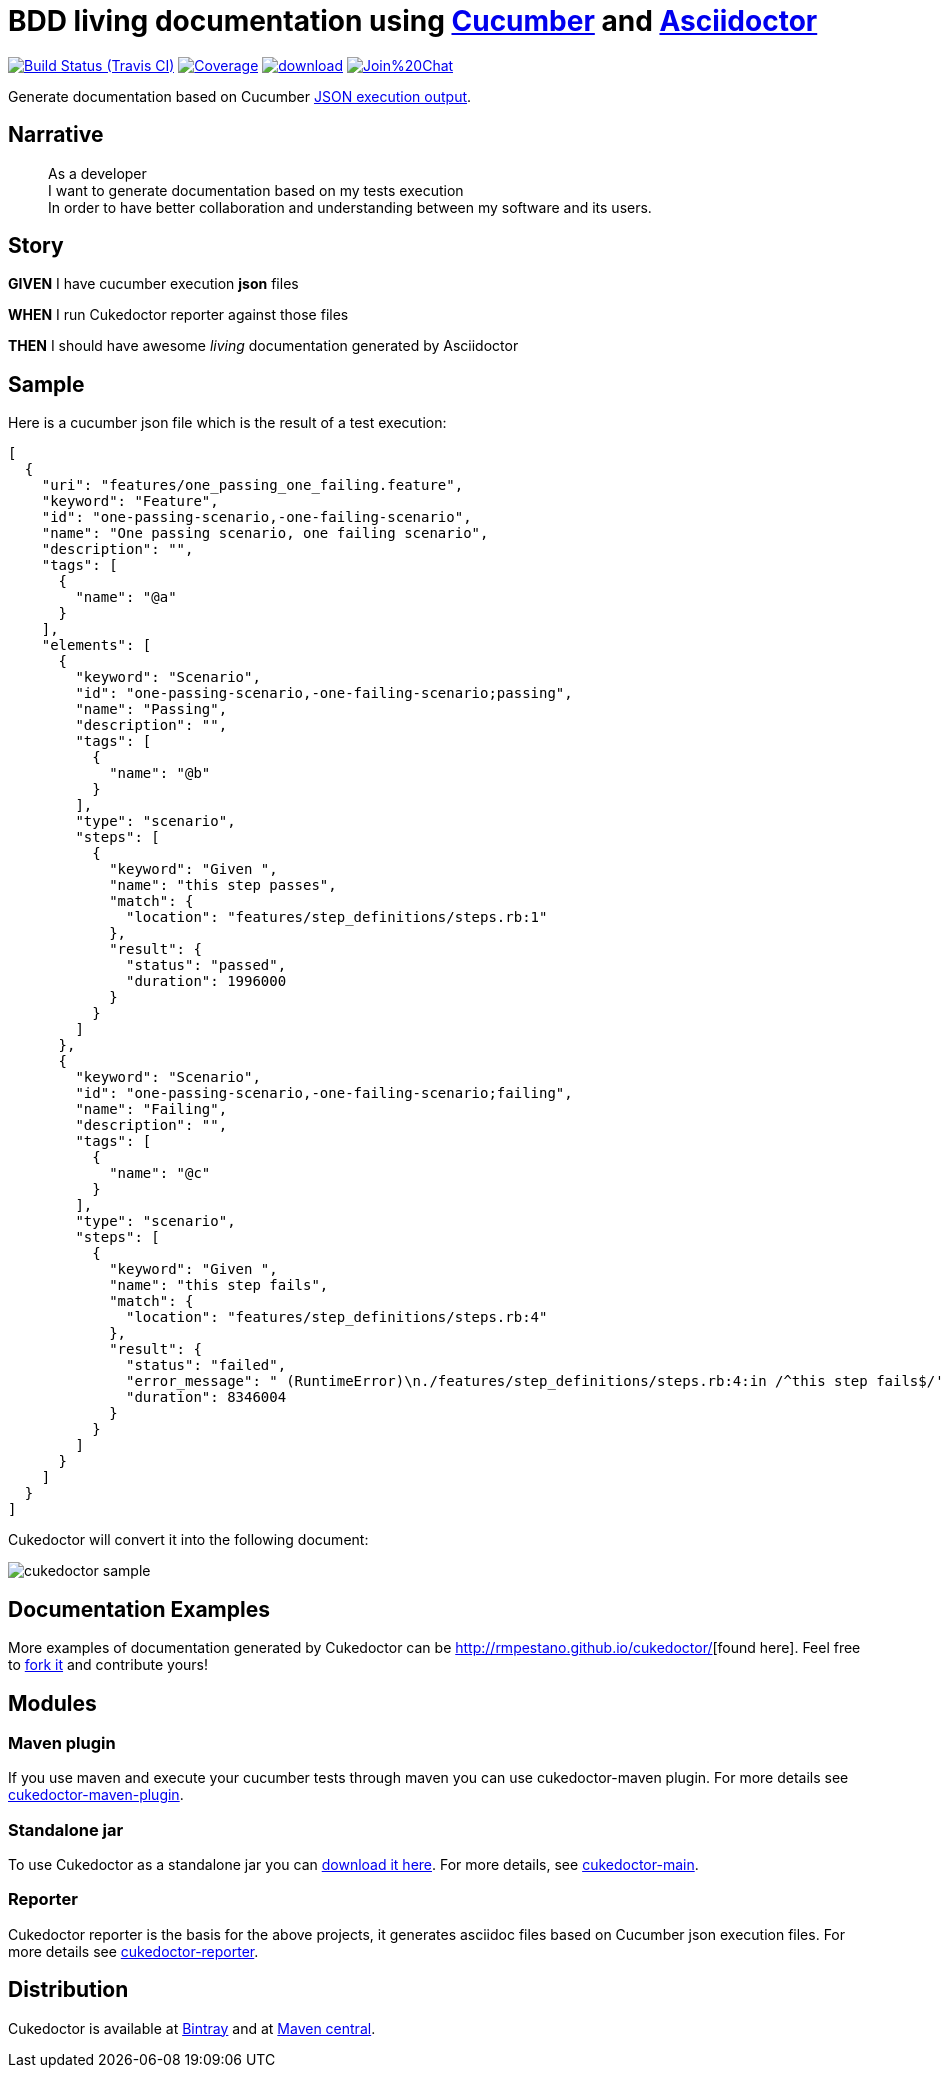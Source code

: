 = BDD living documentation using http://cukes.info/[Cucumber] and http://asciidoctor.org[Asciidoctor]

image:https://travis-ci.org/rmpestano/cukedoctor.svg[Build Status (Travis CI), link=https://travis-ci.org/rmpestano/cukedoctor]
image:https://coveralls.io/repos/rmpestano/cukedoctor/badge.png[Coverage, link=https://coveralls.io/r/rmpestano/cukedoctor]
image:https://api.bintray.com/packages/rmpestano/cukedoctor/cukedoctor/images/download.svg[link="https://bintray.com/rmpestano/cukedoctor/cukedoctor/_latestVersion"]
image:https://badges.gitter.im/Join%20Chat.svg[link="https://gitter.im/rmpestano/cukedoctor?utm_source=badge&utm_medium=badge&utm_campaign=pr-badge&utm_content=badge"]

Generate documentation based on Cucumber http://www.relishapp.com/cucumber/cucumber/docs/formatters/json-output-formatter[JSON execution output].

== Narrative

[quote]
____
As a developer +
I want to generate documentation based on my tests execution +
In order to have better collaboration and understanding between my software and its users.
____

== Story

****
[big]#*GIVEN*# I have cucumber execution *json* files

[big]#*WHEN*# I run Cukedoctor reporter against those files

[big]#*THEN*# I should have awesome _living_ documentation generated by Asciidoctor
****

== Sample

Here is a cucumber json file which is the result of a test execution:

[source, json]
----
[
  {
    "uri": "features/one_passing_one_failing.feature",
    "keyword": "Feature",
    "id": "one-passing-scenario,-one-failing-scenario",
    "name": "One passing scenario, one failing scenario",
    "description": "",
    "tags": [
      {
        "name": "@a"
      }
    ],
    "elements": [
      {
        "keyword": "Scenario",
        "id": "one-passing-scenario,-one-failing-scenario;passing",
        "name": "Passing",
        "description": "",
        "tags": [
          {
            "name": "@b"
          }
        ],
        "type": "scenario",
        "steps": [
          {
            "keyword": "Given ",
            "name": "this step passes",
            "match": {
              "location": "features/step_definitions/steps.rb:1"
            },
            "result": {
              "status": "passed",
              "duration": 1996000
            }
          }
        ]
      },
      {
        "keyword": "Scenario",
        "id": "one-passing-scenario,-one-failing-scenario;failing",
        "name": "Failing",
        "description": "",
        "tags": [
          {
            "name": "@c"
          }
        ],
        "type": "scenario",
        "steps": [
          {
            "keyword": "Given ",
            "name": "this step fails",
            "match": {
              "location": "features/step_definitions/steps.rb:4"
            },
            "result": {
              "status": "failed",
              "error_message": " (RuntimeError)\n./features/step_definitions/steps.rb:4:in /^this step fails$/'\nfeatures/one_passing_one_failing.feature:10:in Given this step fails'",
              "duration": 8346004
            }
          }
        ]
      }
    ]
  }
]
----

Cukedoctor will convert it into the following document:

image::cukedoctor-sample.png[]

== Documentation Examples

More examples of documentation generated by Cukedoctor can be http://rmpestano.github.io/cukedoctor/[http://rmpestano.github.io/cukedoctor/^][found here]. Feel free to https://github.com/rmpestano/cukedoctor/tree/gh-pages[fork it^] and contribute yours!


== Modules

=== Maven plugin

If you use maven and execute your cucumber tests through maven you can use cukedoctor-maven plugin.
For more details see https://github.com/rmpestano/cukedoctor/tree/master/cukedoctor-maven-plugin[cukedoctor-maven-plugin].

=== Standalone jar

To use Cukedoctor as a standalone jar you can https://bintray.com/artifact/download/rmpestano/cukedoctor/com/github/cukedoctor/cukedoctor-main/0.3.1/cukedoctor-main-0.3.1.jar[download it here^]. For more details, see https://github.com/rmpestano/cukedoctor/tree/master/cukedoctor-main[cukedoctor-main].

=== Reporter

Cukedoctor reporter is the basis for the above projects, it generates asciidoc files based on Cucumber json execution files. For more details see https://github.com/rmpestano/cukedoctor/tree/master/cukedoctor-reporter[cukedoctor-reporter].


== Distribution

Cukedoctor is available at https://bintray.com/rmpestano/cukedoctor[Bintray] and at http://search.maven.org/#search%7Cga%7C1%7Ccukedoctor[Maven central^].




